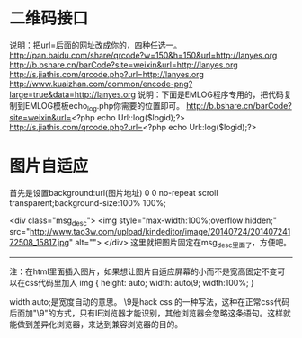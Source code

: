 * 二维码接口
  说明：把url=后面的网址改成你的，四种任选一。
  http://pan.baidu.com/share/qrcode?w=150&h=150&url=http://lanyes.org
  http://b.bshare.cn/barCode?site=weixin&url=http://lanyes.org
  http://s.jiathis.com/qrcode.php?url=http://lanyes.org
  http://www.kuaizhan.com/common/encode-png?large=true&data=http://lanyes.org
  说明：下面是EMLOG程序专用的，把代码复制到EMLOG模板echo_log.php你需要的位置即可。
  http://b.bshare.cn/barCode?site=weixin&url=<?php echo Url::log($logid);?>
  http://s.jiathis.com/qrcode.php?url=<?php echo Url::log($logid);?>
* 图片自适应
首先是设置background:url(图片地址) 0 0 no-repeat scroll transparent;background-size:100% 100%;

<div class="msg_desc">
<img style="max-width:100%;overflow:hidden;" src="http://www.tao3w.com/upload/kindeditor/image/20140724/20140724172508_15817.jpg" alt="">
</div>
这里就把图片固定在msg_desc里面了，方便吧。
-------------


注：在html里面插入图片，如果想让图片自适应屏幕的小而不是宽高固定不变可以在css代码里加入
img { height: auto; width: auto\9; width:100%; }


width:auto;是宽度自动的意思。
\9是hack css 的一种写法，这种在正常css代码后面加"\9"的方式，只有IE浏览器才能识别，其他浏览器会忽略这条语句。这样就能做到差异化浏览器，来达到兼容浏览器的目的。

